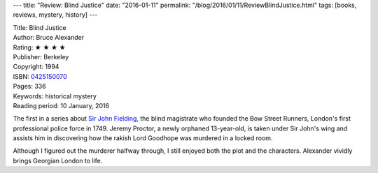 ---
title: "Review: Blind Justice"
date: "2016-01-11"
permalink: "/blog/2016/01/11/ReviewBlindJustice.html"
tags: [books, reviews, mystery, history]
---



.. image:: https://images-na.ssl-images-amazon.com/images/P/0425150070.01.MZZZZZZZ.jpg
    :alt: Blind Justice
    :target: https://www.amazon.com/dp/0425150070/?tag=georgvreill-20
    :class: right-float

| Title: Blind Justice
| Author: Bruce Alexander
| Rating: ★ ★ ★ ★
| Publisher: Berkeley
| Copyright: 1994
| ISBN: `0425150070 <https://www.amazon.com/dp/0425150070/?tag=georgvreill-20>`_
| Pages: 336
| Keywords: historical mystery
| Reading period: 10 January, 2016

The first in a series about `Sir John Fielding`_,
the blind magistrate who founded the Bow Street Runners,
London's first professional police force in 1749.
Jeremy Proctor, a newly orphaned 13-year-old, is taken under Sir John's wing
and assists him in discovering how the rakish Lord Goodhope
was murdered in a locked room.

Although I figured out the murderer halfway through,
I still enjoyed both the plot and the characters.
Alexander vividly brings Georgian London to life.

.. _Sir John Fielding:
    https://en.wikipedia.org/wiki/John_Fielding

.. _permalink:
    /blog/2016/01/11/ReviewBlindJustice.html
